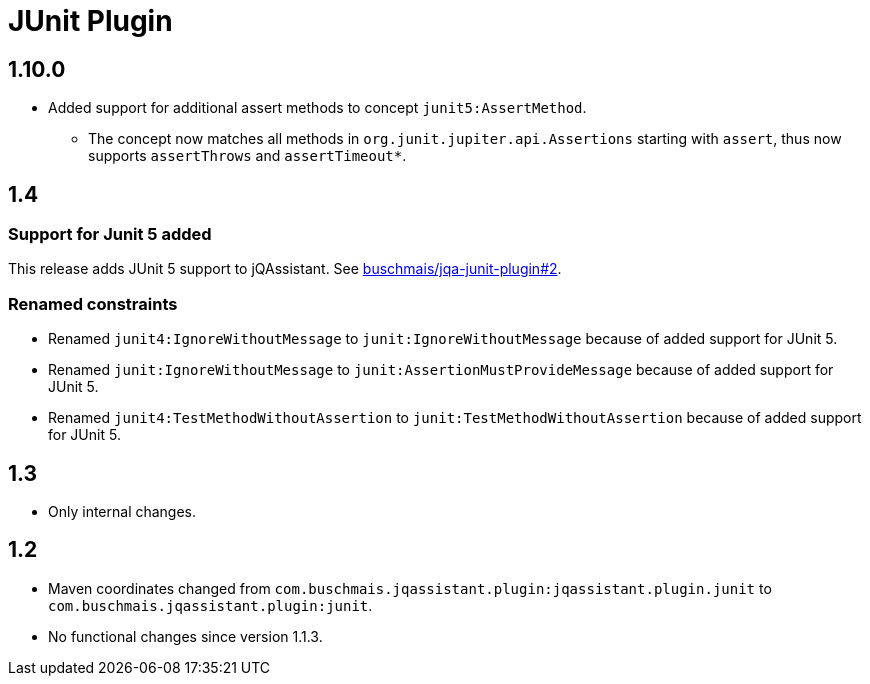 
= JUnit Plugin

== 1.10.0

* Added support for additional assert methods to concept `junit5:AssertMethod`.
** The concept now matches all methods in `org.junit.jupiter.api.Assertions` starting with `assert`, thus now supports `assertThrows` and `assertTimeout*`.

== 1.4

=== Support for Junit 5 added

This release adds JUnit 5 support to jQAssistant. See
https://github.com/buschmais/jqa-junit-plugin/issues/2[buschmais/jqa-junit-plugin#2^].

=== Renamed constraints

* Renamed `junit4:IgnoreWithoutMessage` to `junit:IgnoreWithoutMessage` because
  of added support for JUnit 5.
* Renamed `junit:IgnoreWithoutMessage` to `junit:AssertionMustProvideMessage` because
  of added support for JUnit 5.
* Renamed `junit4:TestMethodWithoutAssertion` to `junit:TestMethodWithoutAssertion`
  because of added support for JUnit 5.

== 1.3

* Only internal changes.

== 1.2

* Maven coordinates changed from `com.buschmais.jqassistant.plugin:jqassistant.plugin.junit`
  to `com.buschmais.jqassistant.plugin:junit`.
* No functional changes since version 1.1.3.




